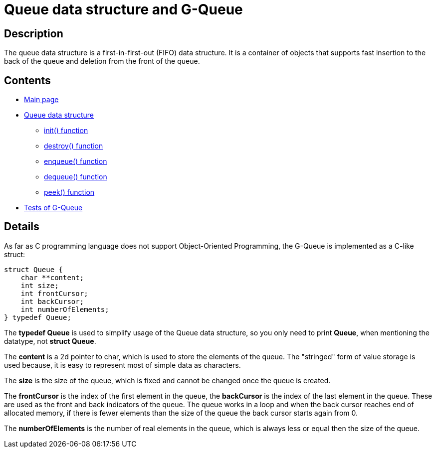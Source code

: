 = Queue data structure and G-Queue =

== Description ==

The queue data structure is a first-in-first-out (FIFO) data structure. It is a container of objects that supports fast insertion to the back of the queue and deletion from the front of the queue.

== Contents ==

* link:../index.adoc[Main page]
* link:queue.adoc[Queue data structure]
** link:init.adoc[init() function]
** link:destroy.adoc[destroy() function]
** link:enqueue.adoc[enqueue() function]
** link:dequeue.adoc[dequeue() function]
** link:peek.adoc[peek() function]
* link:tests.adoc[Tests of G-Queue]

== Details ==

As far as C programming language does not support Object-Oriented Programming, the G-Queue is implemented as a C-like struct:

[source, c]
----
struct Queue {
    char **content;
    int size;
    int frontCursor;
    int backCursor;
    int numberOfElements;
} typedef Queue;
----

The *typedef Queue* is used to simplify usage of the Queue data structure, so you only need to print *Queue*, when mentioning the datatype, not *struct Queue*.

The *content* is a 2d pointer to char, which is used to store the elements of the queue. The "stringed" form of value storage is used because, it is easy to represent most of simple data as characters.

The *size* is the size of the queue, which is fixed and cannot be changed once the queue is created.

The *frontCursor* is the index of the first element in the queue, the *backCursor* is the index of the last element in the queue. These are used as the front and back indicators of the queue. The queue works in a loop and when the back cursor reaches end of allocated memory, if there is fewer elements than the size of the queue the back cursor starts again from 0.

The *numberOfElements* is the number of real elements in the queue, which is always less or equal then the size of the queue.